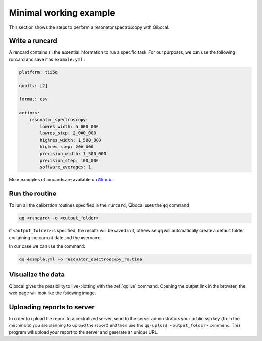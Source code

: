 .. _example:

Minimal working example
=======================

This section shows the steps to perform a resonator spectroscopy with Qibocal.

Write a runcard
^^^^^^^^^^^^^^^

A runcard contains all the essential information to run a specific task.
For our purposes, we can use the following runcard and save it as ``example.yml`` :

.. code-block:: yaml

    platform: tii5q

    qubits: [2]

    format: csv

    actions:
        resonator_spectroscopy:
            lowres_width: 5_000_000
            lowres_step: 2_000_000
            highres_width: 1_500_000
            highres_step: 200_000
            precision_width: 1_500_000
            precision_step: 100_000
            software_averages: 1

More examples of runcards are available on `Github <https://github.com/qiboteam/qibocal/tree/main/runcards>`_ .

Run the routine
^^^^^^^^^^^^^^^
To run all the calibration routines specified in the ``runcard``, Qibocal uses the ``qq`` command

.. code-block::

    qq <runcard> -o <output_folder>

if ``<output_folder>`` is specified, the results will be saved in it, otherwise ``qq`` will automatically create a default folder containing the current date and the username.

In our case we can use the command:

.. code-block::

    qq example.yml -o resonator_spectroscopy_routine


Visualize the data
^^^^^^^^^^^^^^^^^^

Qibocal gives the possibility to live-plotting with the :ref:`qqlive` command. Opening the output link in the browser, the web page will look like the following image.

.. image:: resonator_spectr_qqlive.png
    :align: center



Uploading reports to server
^^^^^^^^^^^^^^^^^^^^^^^^^^^
In order to upload the report to a centralized server, send to the server administrators your public ssh key (from the machine(s) you are planning to upload the report) and then use the ``qq-upload <output_folder>`` command. This program will upload your report to the server and generate an unique URL.
